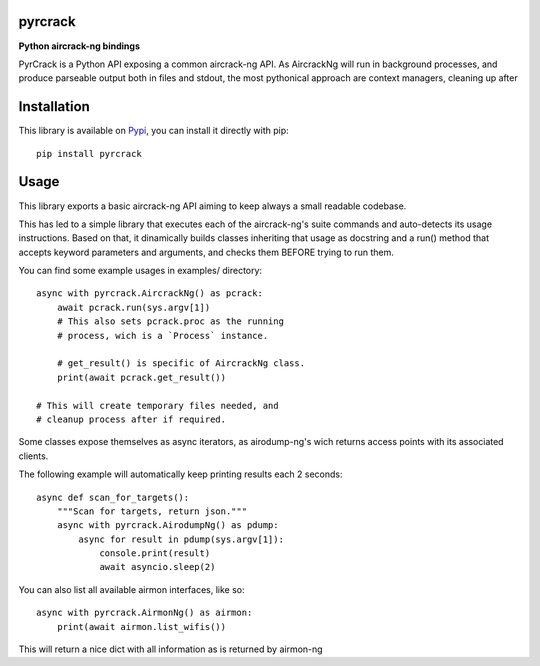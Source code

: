 pyrcrack
--------

**Python aircrack-ng bindings**

PyrCrack is a Python API exposing a common aircrack-ng API. As AircrackNg will
run in background processes, and produce parseable output both in files and
stdout, the most pythonical approach are context managers, cleaning up after 

|pypi| |release| |downloads| |python_versions| |pypi_versions| |coverage| |actions|

.. |pypi| image:: https://img.shields.io/pypi/l/pyrcrack
.. |release| image:: https://img.shields.io/librariesio/release/pypi/pyrcrack
.. |downloads| image:: https://img.shields.io/pypi/dm/pyrcrack
.. |python_versions| image:: https://img.shields.io/pypi/pyversions/pyrcrack
.. |pypi_versions| image:: https://img.shields.io/pypi/v/pyrcrack
.. |coverage| image:: https://codecov.io/gh/XayOn/pyrcrack/branch/develop/graph/badge.svg
    :target: https://codecov.io/gh/XayOn/pyrcrack
.. |actions| image:: https://github.com/XayOn/pyrcrack/workflows/CI%20commit/badge.svg
    :target: https://github.com/XayOn/pyrcrack/actions

Installation
------------

This library is available on `Pypi <https://pypi.org/project/pyrcrack/>`_, you can install it directly with pip::

        pip install pyrcrack

Usage
-----

This library exports a basic aircrack-ng API aiming to keep always a small readable codebase.

This has led to a simple library that executes each of the aircrack-ng's suite commands
and auto-detects its usage instructions. Based on that, it dinamically builds
classes inheriting that usage as docstring and a run() method that accepts
keyword parameters and arguments, and checks them BEFORE trying to run them.

You can find some example usages in examples/ directory::

    async with pyrcrack.AircrackNg() as pcrack:
        await pcrack.run(sys.argv[1])
        # This also sets pcrack.proc as the running
        # process, wich is a `Process` instance.

        # get_result() is specific of AircrackNg class.
        print(await pcrack.get_result())

    # This will create temporary files needed, and
    # cleanup process after if required.


Some classes expose themselves as async iterators, as airodump-ng's wich
returns access points with its associated clients.

The following example will automatically keep printing results each 2 seconds::

        async def scan_for_targets():
            """Scan for targets, return json."""
            async with pyrcrack.AirodumpNg() as pdump:
                async for result in pdump(sys.argv[1]):
                    console.print(result)
                    await asyncio.sleep(2)

You can also list all available airmon interfaces, like so::

    async with pyrcrack.AirmonNg() as airmon:
        print(await airmon.list_wifis())

This will return a nice dict with all information as is returned by airmon-ng
